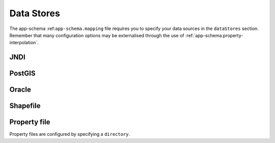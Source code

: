 .. _app-schema.data-stores:

Data Stores
===========

The app-schema :ref:``app-schema.mapping`` file requires you to specify your data sources in the ``dataStores`` section. Remember that many configuration options may be externalised through the use of :ref:`app-schema.property-interpolation`.

JNDI
----


PostGIS
-------




Oracle
------



Shapefile
---------



Property file
-------------

Property files are configured by specifying a ``directory``.

